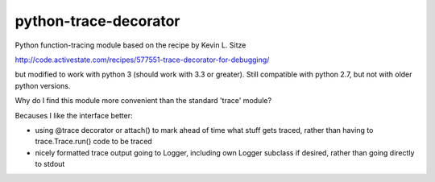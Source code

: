 python-trace-decorator
----------------------

Python function-tracing module based on the recipe by Kevin L. Sitze

http://code.activestate.com/recipes/577551-trace-decorator-for-debugging/

but modified to work with python 3 (should work with 3.3 or greater). 
Still compatible with python 2.7, but not with older python versions.

Why do I find this module more convenient than the standard 'trace' module?

Becauses I like the interface better: 

* using @trace decorator or attach() to mark ahead of time what stuff 
  gets traced, rather than having to trace.Trace.run() code to be traced 
* nicely formatted trace output going to Logger, including own Logger
  subclass if desired, rather than going directly to stdout
